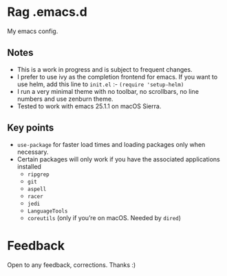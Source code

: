 * Rag .emacs.d
My emacs config.
** Notes
- This is a work in progress and is subject to frequent changes.
- I prefer to use ivy as the completion frontend for emacs.
  If you want to use helm, add this line to =init.el= :- =(require 'setup-helm)=
- I run a very minimal theme with no toolbar, no scrollbars, no line numbers and use zenburn theme.
- Tested to work with emacs 25.1.1 on macOS Sierra.

** Key points
- =use-package= for faster load times and loading packages only when necessary.
- Certain packages will only work if you have the associated applications installed
  - =ripgrep=
  - =git=
  - =aspell=
  - =racer=
  - =jedi=
  - =LanguageTools=
  - =coreutils= (only if you’re on macOS. Needed by =dired=)

* Feedback
Open to any feedback, corrections.
Thanks :)
